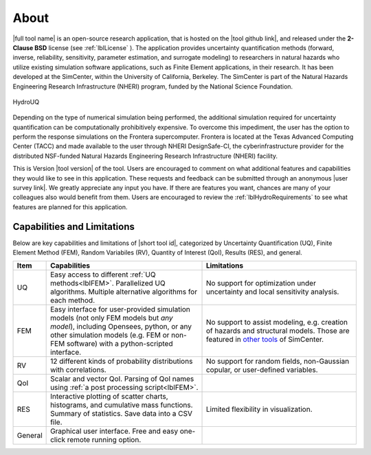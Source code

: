 .. _lblAboutHydroUQ:

*****
About
*****

|full tool name|  is an open-source research application, that is hosted on the |tool github link|, and released under the **2-Clause BSD** license (see :ref:`lblLicense` ). The application provides uncertainty quantification methods (forward, inverse, reliability, sensitivity, parameter estimation, and surrogate modeling) to researchers in natural hazards who utilize existing simulation software applications, such as Finite Element applications, in their research. It has been developed at the SimCenter, within the University of California, Berkeley. The SimCenter is part of the Natural Hazards Engineering Research Infrastructure (NHERI) program, funded by the National Science Foundation. 

.. figure:: quoFEM.gif
     :align: center
     :figclass: align-center

     HydroUQ

Depending on the type of numerical simulation being performed, the additional simulation required for uncertainty quantification can be computationally prohibitively expensive. To overcome this impediment, the user has the option to perform the response simulations on the Frontera supercomputer. Frontera is located at the Texas Advanced Computing Center (TACC) and made available to the user through NHERI DesignSafe-CI, the cyberinfrastructure provider for the distributed NSF-funded Natural Hazards Engineering Research Infrastructure (NHERI) facility.

This is Version |tool version| of the tool. Users are encouraged to comment on what additional features and capabilities they would like to see in this application. These requests and feedback can be submitted through an anonymous |user survey link|. We greatly appreciate any input you have. If there are features you want, chances are many of your colleagues also would benefit from them. Users are encouraged to review the :ref:`lblHydroRequirements` to see what features are planned for this application.



Capabilities and Limitations
------------------------------

Below are key capabilities and limitations of |short tool id|, categorized by Uncertainty Quantification (UQ), Finite Element Method (FEM), Random Variabiles (RV), Quantity of Interest (QoI), Results (RES), and general.


.. list-table:: 
   :widths: 5 50 50
   :header-rows: 1

   * - Item
     - Capabilities
     - Limitations
   * - UQ
     - Easy access to different :ref:`UQ methods<lblFEM>`. Parallelized UQ algorithms. Multiple alternative algorithms for each method.
     - No support for optimization under uncertainty and local sensitivity analysis.
   * - FEM
     - Easy interface for user-provided simulation models (not only FEM models but *any model*), including Opensees, python, or any other simulation models (e.g. FEM or non-FEM software) with a python-scripted interface.
     - No support to assist modeling, e.g. creation of hazards and structural models. Those are featured in `other tools <https://simcenter.designsafe-ci.org/research-tools/overview/>`_ of SimCenter.
   * - RV
     - 12 different kinds of probability distributions with correlations.
     - No support for random fields, non-Gaussian copular, or user-defined variables.
   * - QoI
     - Scalar and vector QoI. Parsing of QoI names using :ref:`a post processing script<lblFEM>`.
     - 
   * - RES
     - Interactive plotting of scatter charts, histograms, and cumulative mass functions. Summary of statistics. Save data into a CSV file.
     - Limited flexibility in visualization.
   * - General
     - Graphical user interface. Free and easy one-click remote running option. 
     - 
